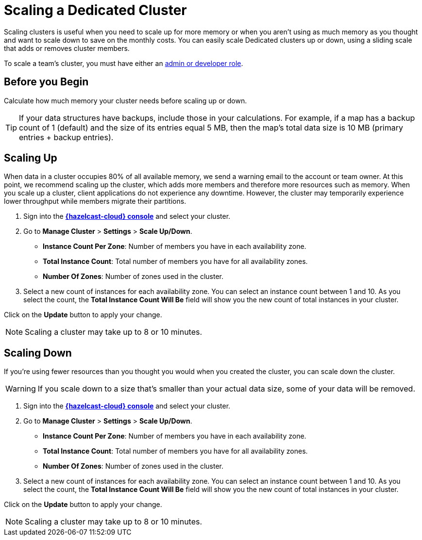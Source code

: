 = Scaling a Dedicated Cluster
:description: Scaling clusters is useful when you need to scale up for more memory or when you aren't using as much memory as you thought and want to scale down to save on the monthly costs. You can easily scale Dedicated clusters up or down, using a sliding scale that adds or removes cluster members.
:page-dedicated: true

{description}

To scale a team's cluster, you must have either an xref:teams-and-users.adoc[admin or developer role].

== Before you Begin

Calculate how much memory your cluster needs before scaling up or down.

TIP: If your data structures have backups, include those in your calculations. For example, if a map has a backup count of 1 (default) and the size of its entries equal 5 MB, then the map's total data size is 10 MB (primary entries + backup entries).

== Scaling Up

When data in a cluster occupies 80% of all available memory, we send a warning email to the account or team owner. At this point, we recommend scaling up the cluster, which adds more members and therefore more resources such as memory. When you scale up a cluster, client applications do not experience any downtime. However, the cluster may temporarily experience lower throughput while members migrate their partitions.

. Sign into the [.console]*link:{page-cloud-console}[{hazelcast-cloud} console]* and select your cluster.
. Go to *Manage Cluster* > *Settings* > *Scale Up/Down*.
+
- *Instance Count Per Zone*: Number of members you have in each availability zone. 
- *Total Instance Count*: Total number of members you have for all availability zones.
- *Number Of Zones*: Number of zones used in the cluster.

. Select a new count of instances for each availability zone. You can select an instance count between 1 and 10. As you select the count, the *Total Instance Count Will Be* field will show you the new count of total instances in your cluster.

Click on the *Update* button to apply your change.

NOTE: Scaling a cluster may take up to 8 or 10 minutes.

== Scaling Down

If you're using fewer resources than you thought you would when you created the cluster, you can scale down the cluster.

WARNING: If you scale down to a size that's smaller than your actual data size, some of your data will be removed.

. Sign into the [.console]*link:{page-cloud-console}[{hazelcast-cloud} console]* and select your cluster.
. Go to *Manage Cluster* > *Settings* > *Scale Up/Down*.
+
- *Instance Count Per Zone*: Number of members you have in each availability zone. 
- *Total Instance Count*: Total number of members you have for all availability zones.
- *Number Of Zones*: Number of zones used in the cluster.

. Select a new count of instances for each availability zone. You can select an instance count between 1 and 10. As you select the count, the *Total Instance Count Will Be* field will show you the new count of total instances in your cluster.

Click on the *Update* button to apply your change.

NOTE: Scaling a cluster may take up to 8 or 10 minutes.
